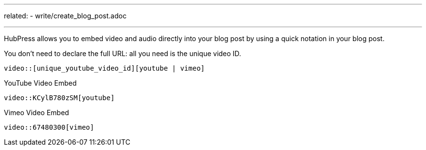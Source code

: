 ---
related:
    - write/create_blog_post.adoc

---

HubPress allows you to embed video and audio directly into your blog post by using a quick notation in your blog post.

You don't need to declare the full URL: all you need is the unique video ID.

[source]
----
video::[unique_youtube_video_id][youtube | vimeo]
----

.YouTube Video Embed
[source,asciidoc]
----
video::KCylB780zSM[youtube]
----

.Vimeo Video Embed
[source,asciidoc]
----
video::67480300[vimeo]
----
